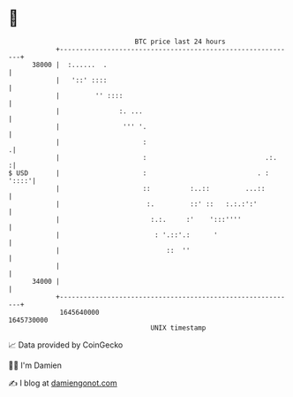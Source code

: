 * 👋

#+begin_example
                                   BTC price last 24 hours                    
               +------------------------------------------------------------+ 
         38000 |  :......  .                                                | 
               |   '::' ::::                                                | 
               |         '' ::::                                            | 
               |               :. ...                                       | 
               |                ''' '.                                      | 
               |                     :                                     .| 
               |                     :                              .:.    :| 
   $ USD       |                     :                            . : '::::'| 
               |                     ::          :..::         ...::        | 
               |                      :.         ::' ::   :.:.:':'          | 
               |                       :.:.     :'    ':::''''              | 
               |                        : '.::'.:      '                    | 
               |                           ::  ''                           | 
               |                                                            | 
         34000 |                                                            | 
               +------------------------------------------------------------+ 
                1645640000                                        1645730000  
                                       UNIX timestamp                         
#+end_example
📈 Data provided by CoinGecko

🧑‍💻 I'm Damien

✍️ I blog at [[https://www.damiengonot.com][damiengonot.com]]
